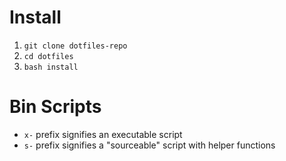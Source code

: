 * Install

   1. ~git clone dotfiles-repo~
   2. ~cd dotfiles~
   3. ~bash install~

* Bin Scripts

   - ~x-~ prefix signifies an executable script
   - ~s-~ prefix signifies a "sourceable" script with helper functions
